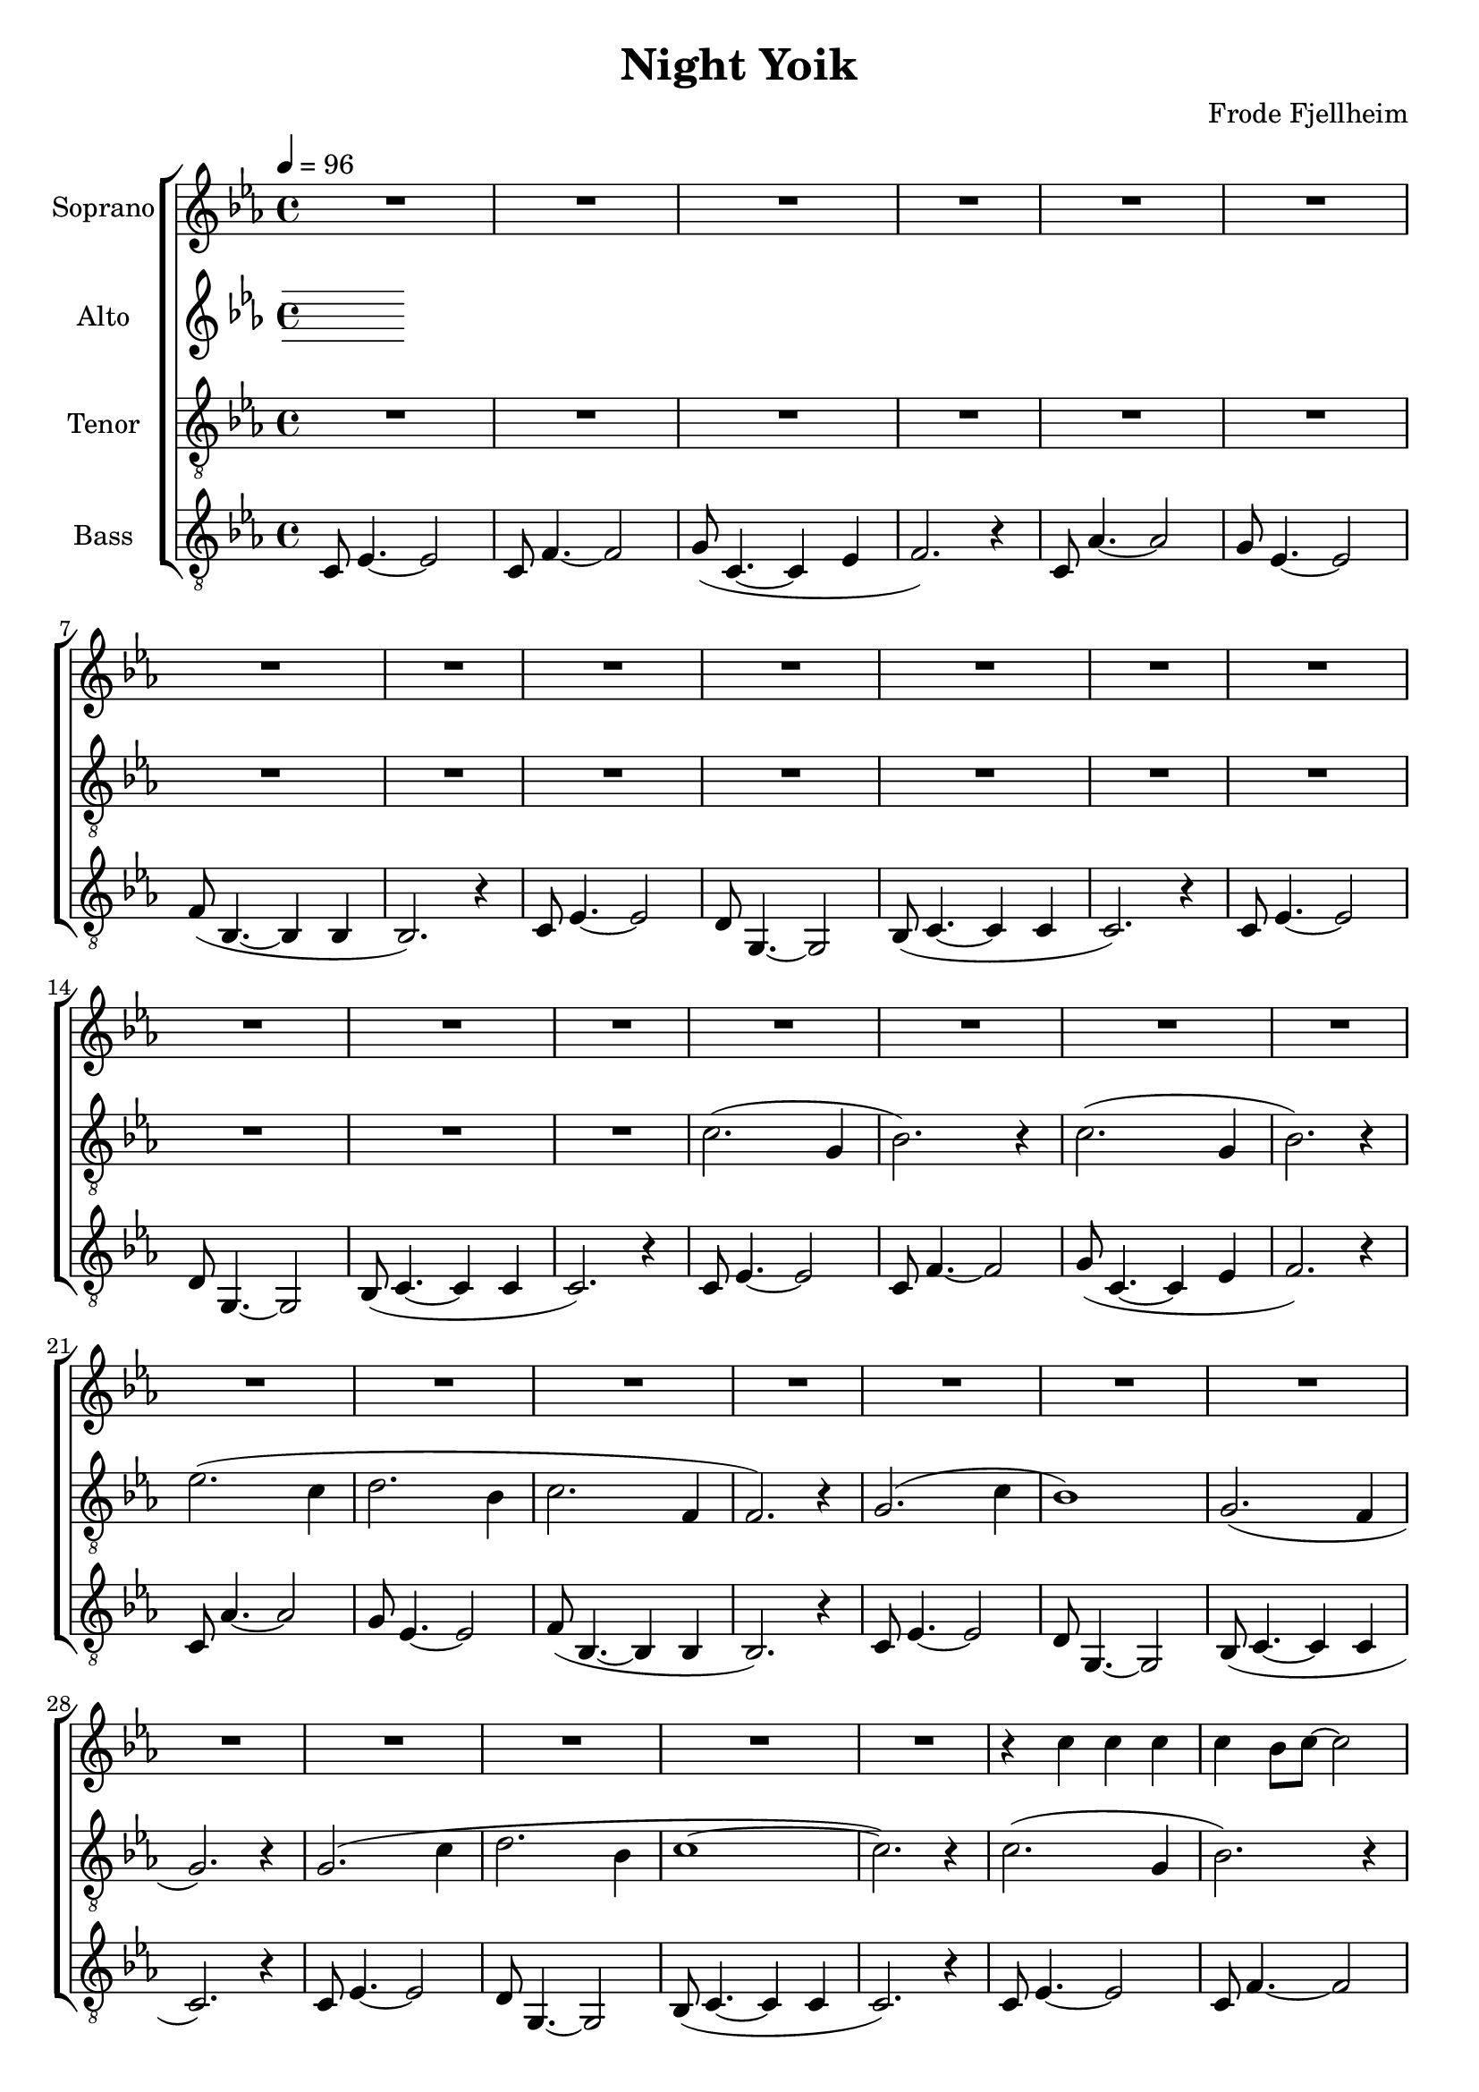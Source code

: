 \version "2.24.1"

\header{
  title = "Night Yoik"
  composer = "Frode Fjellheim"
}

global = {
  \key c \minor
  \time 4/4
  \tempo 4 = 96
  \dynamicUp
  \set melismaBusyProperties = #'()
}

sopranonotes = \relative b' {
  \repeat unfold 32 {R1 | }
  r4 c c c |
  c bes8 c ~ c2 |
  r4 c8 c bes16 c c8 c c |
  c4 bes8 c ~ c2 |
  r8 g g f g( bes) bes g |
  g g g g ~ g4 bes |
  g8 4 8 4 f8 8 ~ |
  2 r4 r8 f |
  f es f g ~ g4 r |
  f8 es f c' ~ c2 |
  f,8 es f d' ~ d4. es8 |
  c4 d8 bes ~ bes4 r |
  r c c c |
  c c bes16 c c8 4 |
  1 ~ |
  2. r4 |
  \repeat unfold 16 {R1 | }
  r1 |
  r4 f f f |
  f es8 f ~ 2 ~ |
  2. r4 |
  r1 |
  r1 |
  r1 |
  r1 |
  r1 |
  r4 f f f |
  f es8 f ~ 2 ~ |
  2. r4 |
  f,8 as4. ~ 2 |
  g8 c,4. ~ 2 ~ |
  1 ~ |
  2. r4 |
  c2.( g4 |
  bes2.) r4 |
  c2.( g4 |
  bes2.) r4 |
  es2.( c4 |
  d2.) bes4 |
}
sopranowords = \lyricmode {
}

altonotes = \relative c' {
}
altowords = \lyricmode {
  
}

tenornotes = \relative b {
  \clef "G_8"
  \repeat unfold 16 {R1 | }
  c2.( g4 |
  bes2.) r4 |
  c2.( g4 |
  bes2.) r4 |
  es2.( c4 |
  d2. bes4 |
  c2. f,4 |
  f2.) r4 |
  g2.( c4 |
  bes1) |
  g2.( f4 |
  g2.) r4 |
  g2.( c4 |
  d2. bes4 |
  c1 ~ |
  c2.) r4 |
  c2.( g4 |
  bes2.) r4 |
  c2.( g4 |
  bes2.) r4 |
  es2.( c4 |
  d2.) bes4 |
  c2.( f,4 |
  f2.) r4 |
  g2.( c4 |
  bes1) |
  g2.( f4 |
  g2.) r4 |
  g2.( c4 |
  d2. bes4 |
  c1 ~ |
  c2.) r4 |
  <es c>1( |
  <d bes> |
  <c as> |
  <d bes>2.) r4 |
  <c as>1( |
  <bes g> |
  <c as>2.) r4 |
  <d bes>1( |
  <es c>2.) r4 |
  <f d>1( |
  <es c>2.) r4 |
  <d bes>1( |
  <c as> |
  <bes g>2.) r4 |
  <c g>1 ~ |
  2. r4 |
  <es c>1( |
  <d bes> |
  <c as> |
  <d bes>2.) r4 |
  <c as>1( |
  <bes g> |
  <c as>2.) r4 |
  <d bes>1( |
  <es c>2.) r4 |
  <f d>1( |
  <es c>2.) r4 |
  <d bes>1( |
  <c as> |
  <bes g>2.) r4 |
  <c g>1 ~ |
  2. r4 |
  c2.( g4 |
  bes2.) r4 |
  c2.( g4 |
  bes2.) r4 |
  es2.( c4 |
  d2. bes4 |
  c2. f,4 |
  f2.) r4 |
  g2.( c4 |
  bes1) |
  g2.( f4 |
  g2.) r4 |
  g2.( c4 |
  d2. bes4 |
  c1 ~ |
  c2.) r4 |
}
tenorwords = \lyricmode {
}


bassnotes = \relative c {
  %\clef bass
  \clef "G_8"
  c8 es4. ~ 2 |
  c8 f4. ~ 2 |
  g8( c,4. ~ 4 es |
  f2.) r4 |
  c8 as'4. ~ 2 |
  g8 es4. ~ 2 |
  f8( bes,4. ~ 4 4 |
  2.) r4 |
  c8 es4. ~ 2 |
  d8 g,4. ~ 2 |
  bes8( c4. ~ 4 4 |
  2.) r4 |
  c8 es4. ~ 2 |
  d8 g,4. ~ 2 |
  bes8( c4. ~ 4 4 |
  2.) r4 |
  c8 es4. ~ 2 |
  c8 f4. ~ 2 |
  g8( c,4. ~ 4 es |
  f2.) r4 |
  c8 as'4. ~ 2 |
  g8 es4. ~ 2 |
  f8( bes,4. ~ 4 4 |
  2.) r4 |
  c8 es4. ~ 2 |
  d8 g,4. ~ 2 |
  bes8( c4. ~ 4 4 |
  2.) r4 |
  c8 es4. ~ 2 |
  d8 g,4. ~ 2 |
  bes8( c4. ~ 4 4 |
  2.) r4 |
  c8 es4. ~ 2 |
  c8 f4. ~ 2 |
  g8( c,4. ~ 4 es |
  f2.) r4 |
  c8 as'4. ~ 2 |
  g8 es4. ~ 2 |
  f8( bes,4. ~ 4 4 |
  2.) r4 |
  c8 es4. ~ 2 |
  d8 g,4. ~ 2 |
  bes8( c4. ~ 4 4 |
  2.) r4 |
  c8 es4. ~ 2 |
  d8 g,4. ~ 2 |
  bes8( c4. ~ 4 4 |
  2.) r4 |
  g'1( |
  f |
  es |
  f2.) r4 |
  es1( |
  d |
  es2.) r4 |
  f1( |
  g2.) r4 |
  bes1( |
  g2.) r4 |
  f1( |
  es |
  d2.) r4 |
  es1 ~ |
  2. r4 |
  g1( |
  f |
  es |
  f2.) r4 |
  es1( |
  d |
  es2.) r4 |
  f1( |
  g2.) r4 |
  bes1( |
  g2.) r4 |
  f1( |
  es |
  d2.) r4 |
  es1 ~ |
  2. r4 |
  c8 es4. ~ 2 |
  c8 f4. ~ 2 |
  g8( c,4. ~ 4 es |
  f2.) r4 |
  c8 as'4. ~ 2 |
  g8 es4. ~ 2 |
  f8( bes,4. ~ 4 4 |
  2.) r4 |
  c8 es4. ~ 2 |
  d8 g,4. ~ 2 |
  bes8( c4. ~ 4 4 |
  2.) r4 |
  c8 es4. ~ 2 |
  d8 g,4. ~ 2 |
  bes8( c4. ~ 4 4 |
  2.) r4 |
  c8 es4. ~ 2 |
  c8 f4. ~ 2 |
  g8( c,4. ~ 4 es |
  f2.) r4 |
  c8 as'4. ~ 2 |
  g8 es4. ~ 2 |
  f8( bes,4. ~ 4 4 |
  2.) r4 |
  c8 es4. ~ 2 |
  d8 g,4. ~ 2 |
  bes8( c4. ~ 4 4 |
  2.) r4 |
  c8 es4. ~ 2 |
  d8 g,4. ~ 2 |
  bes8( c4. ~ 4 4 |
  2.) r4 |
}

basswords = \lyricmode {
}


sopranscore = \new Staff <<
  \set Staff.vocalName = "Soprano"
  \new Voice = "soprano" {\global \sopranonotes}
  \new Lyrics \lyricsto soprano \sopranowords
>>

altoscore = \new Staff <<
  \set Staff.vocalName = "Alto"
  \new Voice = "alto" {\global \altonotes}
  \new Lyrics \lyricsto altovoice \altowords
>>

tenorscore = \new Staff <<
  \set Staff.vocalName = "Tenor"
  \new Voice = "tenor" {\global \tenornotes}
  \new Lyrics \lyricsto tenor \tenorwords
>>

bassscore = \new Staff <<
  \set Staff.vocalName = "Bass"
  \new Voice = "bass" {\global \bassnotes}
  \new Lyrics \lyricsto bass \basswords
>>

allscores = \score {
  \new ChoirStaff <<
    \sopranscore
    \altoscore
    \tenorscore
    \bassscore
  >>
}

\book {
  \score {
    \allscores
    \layout {}
  }
}
\book {
  \bookOutputSuffix "all"
  \score {
    \allscores
    \midi{}
  }
}
\book {
  \bookOutputSuffix "sopran"
  \score {
    \sopranscore
    \midi {}
  }
}
\book {
  \bookOutputSuffix "alto"
  \score {
    \altoscore
    \midi {}
  }
}
\book {
  \bookOutputSuffix "tenor"
  \score {
    \tenorscore
    \midi {}
  }
}
\book {
  \bookOutputSuffix "bass"
  \score {
    \bassscore
    \midi {}
  }
}
